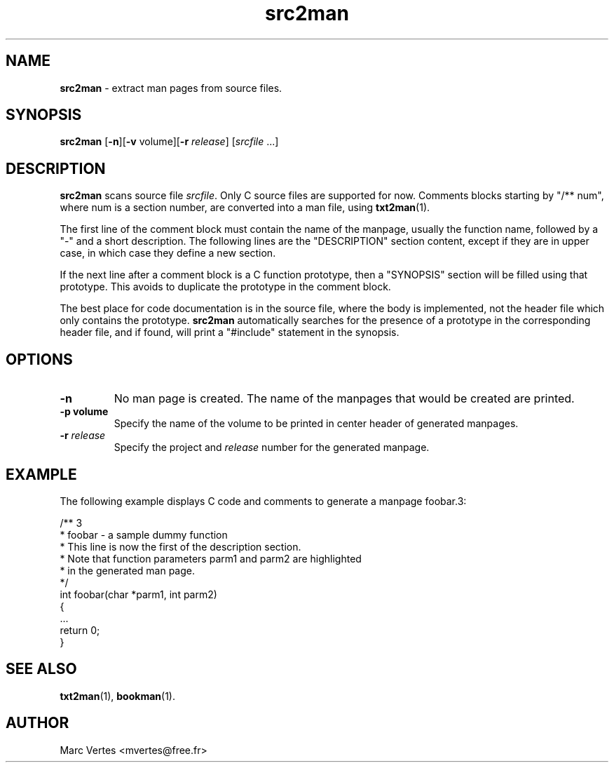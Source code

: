 ." Text automatically generated by txt2man
.TH src2man 1 "February 28, 2007" "txt2man-1.5.2" ""
.SH NAME
\fBsrc2man \fP- extract man pages from source files.
.SH SYNOPSIS
.nf
.fam C
\fBsrc2man\fP [\fB-n\fP][\fB-v\fP volume][\fB-r\fP \fIrelease\fP] [\fIsrcfile\fP \.\.\.]
.fam T
.fi
.SH DESCRIPTION
\fBsrc2man\fP scans source file \fIsrcfile\fP. Only C source files are supported
for now. Comments blocks starting by "/** num", where num is a section
number, are converted into a man file, using \fBtxt2man\fP(1).
.PP
The first line of the comment block must contain the name of the manpage,
usually the function name, followed by a "-" and a short description.
The following lines are the "DESCRIPTION" section content, except if they
are in upper case, in which case they define a new section.
.PP
If the next line after a comment block is a C function prototype, then a
"SYNOPSIS" section will be filled using that prototype. This avoids to
duplicate the prototype in the comment block.
.PP
The best place for code documentation is in the source file, where the body is
implemented, not the header file which only contains the prototype. \fBsrc2man\fP
automatically searches for the presence of a prototype in the corresponding
header file, and if found, will print a "#include" statement in the synopsis.
.SH OPTIONS
.TP
.B
\fB-n\fP
No man page is created. The name of the manpages that would
be created are printed.
.TP
.B
\fB-p\fP volume
Specify the name of the volume to be printed in center header
of generated manpages.
.TP
.B
\fB-r\fP \fIrelease\fP
Specify the project and \fIrelease\fP number for the generated
manpage.
.SH EXAMPLE
The following example displays C code and comments to generate a manpage
foobar.3:
.PP
.nf
.fam C
     /** 3
      * foobar - a sample dummy function
      * This line is now the first of the description section.
      * Note that function parameters parm1 and parm2 are highlighted
      * in the generated man page.
      */
     int foobar(char *parm1, int parm2)
     {
        \.\.\.
        return 0;
     }

.fam T
.fi
.SH SEE ALSO
\fBtxt2man\fP(1), \fBbookman\fP(1).
.SH AUTHOR
Marc Vertes <mvertes@free.fr>
